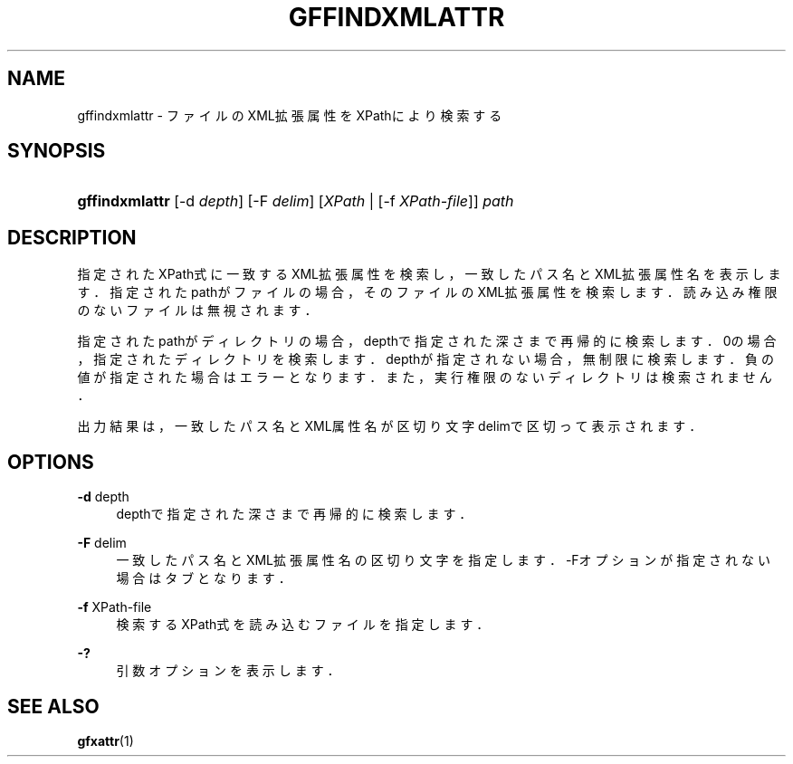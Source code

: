 '\" t
.\"     Title: gffindxmlattr
.\"    Author: [FIXME: author] [see http://docbook.sf.net/el/author]
.\" Generator: DocBook XSL Stylesheets v1.76.1 <http://docbook.sf.net/>
.\"      Date: 18 Aug 2008
.\"    Manual: Gfarm
.\"    Source: Gfarm
.\"  Language: English
.\"
.TH "GFFINDXMLATTR" "1" "18 Aug 2008" "Gfarm" "Gfarm"
.\" -----------------------------------------------------------------
.\" * Define some portability stuff
.\" -----------------------------------------------------------------
.\" ~~~~~~~~~~~~~~~~~~~~~~~~~~~~~~~~~~~~~~~~~~~~~~~~~~~~~~~~~~~~~~~~~
.\" http://bugs.debian.org/507673
.\" http://lists.gnu.org/archive/html/groff/2009-02/msg00013.html
.\" ~~~~~~~~~~~~~~~~~~~~~~~~~~~~~~~~~~~~~~~~~~~~~~~~~~~~~~~~~~~~~~~~~
.ie \n(.g .ds Aq \(aq
.el       .ds Aq '
.\" -----------------------------------------------------------------
.\" * set default formatting
.\" -----------------------------------------------------------------
.\" disable hyphenation
.nh
.\" disable justification (adjust text to left margin only)
.ad l
.\" -----------------------------------------------------------------
.\" * MAIN CONTENT STARTS HERE *
.\" -----------------------------------------------------------------
.SH "NAME"
gffindxmlattr \- ファイルのXML拡張属性をXPathにより検索する
.SH "SYNOPSIS"
.HP \w'\fBgffindxmlattr\fR\ 'u
\fBgffindxmlattr\fR [\-d\ \fIdepth\fR] [\-F\ \fIdelim\fR] [\fIXPath\fR | [\-f\ \fIXPath\-file\fR]] \fIpath\fR
.SH "DESCRIPTION"
.PP
指定されたXPath式に一致するXML拡張属性を検索し， 一致したパス名とXML拡張属性名を表示します． 指定されたpathがファイルの場合，そのファイルのXML拡張属性を検索します． 読み込み権限のないファイルは無視されます．
.PP
指定されたpathがディレクトリの場合，depthで指定された深さまで再帰的に検索します． 0の場合，指定されたディレクトリを検索します． depthが指定されない場合，無制限に検索します． 負の値が指定された場合はエラーとなります． また，実行権限のないディレクトリは検索されません．
.PP
出力結果は，一致したパス名とXML属性名が区切り文字delimで区切って表示されます．
.SH "OPTIONS"
.PP
\fB\-d\fR depth
.RS 4
depthで指定された深さまで再帰的に検索します．
.RE
.PP
\fB\-F\fR delim
.RS 4
一致したパス名とXML拡張属性名の区切り文字を指定します． \-Fオプションが指定されない場合はタブとなります．
.RE
.PP
\fB\-f\fR XPath\-file
.RS 4
検索するXPath式を読み込むファイルを指定します．
.RE
.PP
\fB\-?\fR
.RS 4
引数オプションを表示します．
.RE
.SH "SEE ALSO"
.PP

\fBgfxattr\fR(1)
